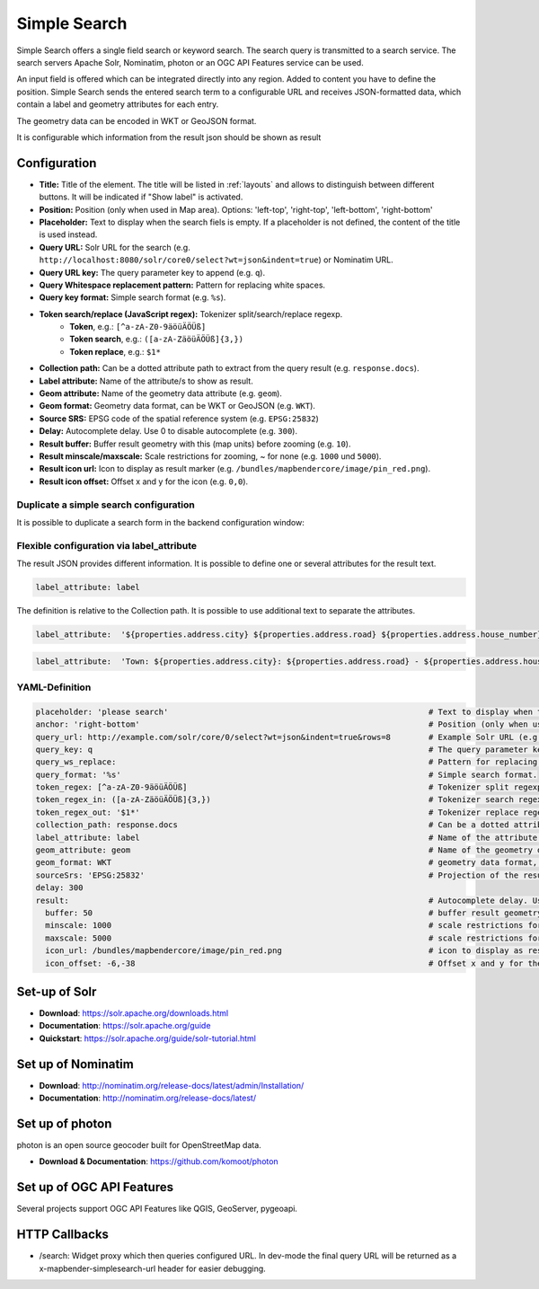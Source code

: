 .. _simplesearch:

Simple Search
*************

Simple Search offers a single field search or keyword search. The search query is transmitted 
to a search service. 
The search servers Apache Solr, Nominatim, photon or an OGC API Features service can be used.

An input field is offered which can be integrated directly into any region. Added to content you have to define the position. 
Simple Search sends the entered search term to a configurable URL and receives JSON-formatted data, which contain a label and geometry attributes for each entry.

The geometry data can be encoded in WKT or GeoJSON format.

It is configurable which information from the result json should be shown as result

.. image:: ../../../figures/simplesearch.png
     :scale: 80


Configuration
=============

.. image:: ../../../figures/simplesearch_configuration.png
     :scale: 80


* **Title:** Title of the element. The title will be listed in :ref:`layouts` and allows to distinguish between different buttons. It will be indicated if "Show label" is activated.
* **Position:** Position (only when used in Map area). Options: 'left-top', 'right-top', 'left-bottom', 'right-bottom'
* **Placeholder:** Text to display when the search fiels is empty. If a placeholder is not defined, the content of the title is used instead.
* **Query URL:** Solr URL for the search (e.g. ``http://localhost:8080/solr/core0/select?wt=json&indent=true``) or Nominatim URL.
* **Query URL key:** The query parameter key to append  (e.g. ``q``).
* **Query Whitespace replacement pattern:** Pattern for replacing white spaces.
* **Query key format:** Simple search format  (e.g. ``%s``).
* **Token search/replace (JavaScript regex):** Tokenizer split/search/replace regexp.
    * **Token**, e.g.: ``[^a-zA-Z0-9äöüÄÖÜß]``
    * **Token search**, e.g.: ``([a-zA-ZäöüÄÖÜß]{3,})``
    * **Token replace**, e.g.: ``$1*``
* **Collection path:** Can be a dotted attribute path to extract from the query result (e.g. ``response.docs``).
* **Label attribute:** Name of the attribute/s to show as result.
* **Geom attribute:** Name of the geometry data attribute (e.g. ``geom``).
* **Geom format:** Geometry data format, can be WKT or GeoJSON (e.g. ``WKT``).
* **Source SRS:** EPSG code of the spatial reference system (e.g. ``EPSG:25832``)
* **Delay:** Autocomplete delay. Use 0 to disable autocomplete (e.g. ``300``).
* **Result buffer:** Buffer result geometry with this (map units) before zooming (e.g. ``10``).
* **Result minscale/maxscale:** Scale restrictions for zooming, ~ for none  (e.g. ``1000`` und ``5000``).
* **Result icon url:** Icon to display as result marker (e.g. ``/bundles/mapbendercore/image/pin_red.png``).
* **Result icon offset:**  Offset x and y for the icon (e.g. ``0,0``).


Duplicate a simple search configuration
---------------------------------------

It is possible to duplicate a search form in the backend configuration window:

.. image:: ../../../figures/simplesearchduplication.png
     :scale: 80


Flexible configuration via label_attribute
------------------------------------------

The result JSON provides different information. It is possible to define one or several attributes for the result text.

.. code-block:: yaml

   label_attribute: label

The definition is relative to the Collection path. It is possible to use additional text to separate the attributes.

.. code-block:: yaml

   label_attribute:  '${properties.address.city} ${properties.address.road} ${properties.address.house_number}'


.. code-block:: yaml

   label_attribute:  'Town: ${properties.address.city}: ${properties.address.road} - ${properties.address.house_number}'


YAML-Definition
---------------

.. code-block:: yaml

   placeholder: 'please search'                                                       # Text to display when the search fiels is empty. If a placeholder is not defined, the content of the title is used.
   anchor: 'right-bottom'                                                             # Position (only when used in Map area). Options: 'left-top', 'right-top', 'left-bottom', 'right-bottom'
   query_url: http://example.com/solr/core/0/select?wt=json&indent=true&rows=8        # Example Solr URL (e.g. ``http://localhost:8080/solr/core/0/select?wt=json&indent=true``) or Nominatim URL.
   query_key: q                                                                       # The query parameter key to append
   query_ws_replace:                                                                  # Pattern for replacing white spaces.
   query_format: '%s'                                                                 # Simple search format.
   token_regex: [^a-zA-Z0-9äöüÄÖÜß]                                                   # Tokenizer split regexp.
   token_regex_in: ([a-zA-ZäöüÄÖÜß]{3,})                                              # Tokenizer search regexp.
   token_regex_out: '$1*'                                                             # Tokenizer replace regexp.
   collection_path: response.docs                                                     # Can be a dotted attribute path to extract from the query result.                                             
   label_attribute: label                                                             # Name of the attribute to use for entry labeling
   geom_attribute: geom                                                               # Name of the geometry data attribute
   geom_format: WKT                                                                   # geometry data format, can be WKT or GeoJSON
   sourceSrs: 'EPSG:25832'                                                            # Projection of the result data
   delay: 300
   result:                                                                            # Autocomplete delay. Use 0 to disable autocomplete.
     buffer: 50                                                                       # buffer result geometry with this (map units) before zooming
     minscale: 1000                                                                   # scale restrictions for zooming, ~ for none
     maxscale: 5000                                                                   # scale restrictions for zooming, ~ for none
     icon_url: /bundles/mapbendercore/image/pin_red.png                               # icon to display as result marker
     icon_offset: -6,-38                                                              # Offset x and y for the icon
 

Set-up of Solr
==============

* **Download**: https://solr.apache.org/downloads.html
* **Documentation**: https://solr.apache.org/guide
* **Quickstart**: https://solr.apache.org/guide/solr-tutorial.html

Set up of Nominatim
===================

* **Download**: http://nominatim.org/release-docs/latest/admin/Installation/
* **Documentation**: http://nominatim.org/release-docs/latest/

Set up of photon
================
photon is an open source geocoder built for OpenStreetMap data.

* **Download & Documentation**: https://github.com/komoot/photon

Set up of OGC API Features
==========================
Several projects support OGC API Features like QGIS, GeoServer, pygeoapi.

HTTP Callbacks
==============

- /search: Widget proxy which then queries configured URL. In dev-mode the final query URL will be returned as a x-mapbender-simplesearch-url header for easier debugging.
